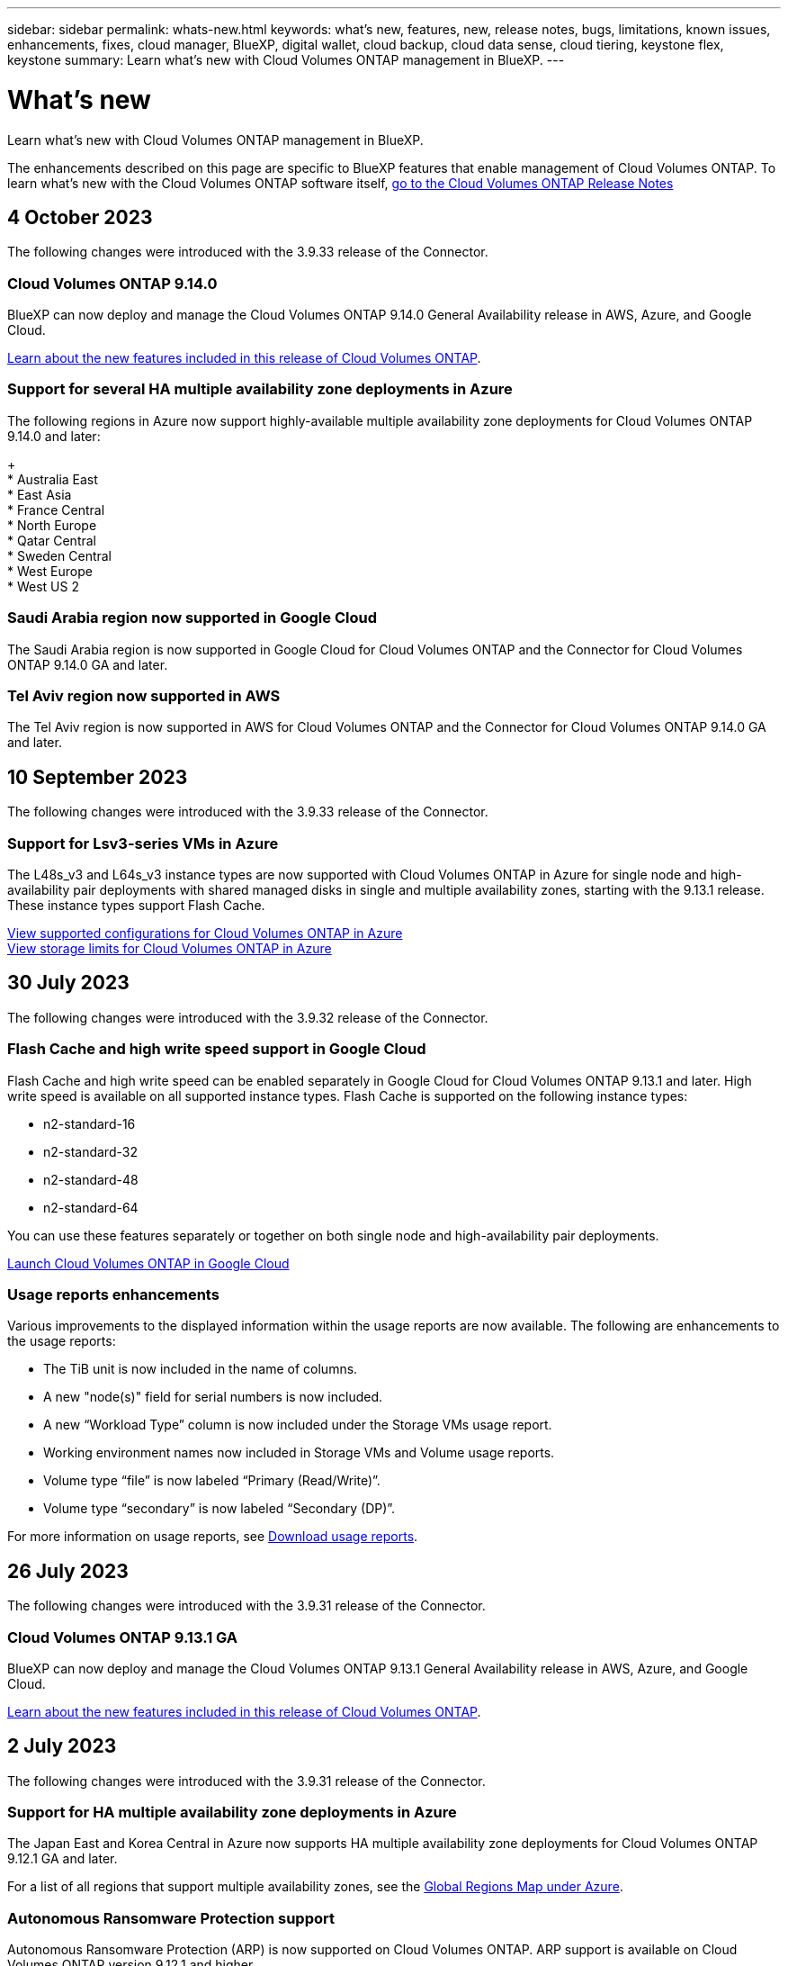 ---
sidebar: sidebar
permalink: whats-new.html
keywords: what's new, features, new, release notes, bugs, limitations, known issues, enhancements, fixes, cloud manager, BlueXP, digital wallet, cloud backup, cloud data sense, cloud tiering, keystone flex, keystone
summary: Learn what's new with Cloud Volumes ONTAP management in BlueXP.
---

= What's new
:hardbreaks:
:nofooter:
:icons: font
:linkattrs:
:imagesdir: ./media/

[.lead]
Learn what's new with Cloud Volumes ONTAP management in BlueXP.

The enhancements described on this page are specific to BlueXP features that enable management of Cloud Volumes ONTAP. To learn what's new with the Cloud Volumes ONTAP software itself, https://docs.netapp.com/us-en/cloud-volumes-ontap-relnotes/index.html[go to the Cloud Volumes ONTAP Release Notes^]

//The whats-new tag should be enclosed around the three most recent releases. Be sure to use absolute URLs for links and images. Begin images like this: image:https://raw.githubusercontent.com/NetAppDocs/bluexp-cloud-volumes-ontap/main/media/[file-name].png. This is required so that the what's new content can be reused in the bluexp-relnotes doc site. To begin the tag, use //tag::whats-new[]. To end the tag, use //end::whats-new[].

//tag::whats-new[]
== 4 October 2023
The following changes were introduced with the 3.9.33 release of the Connector.

=== Cloud Volumes ONTAP 9.14.0
BlueXP can now deploy and manage the Cloud Volumes ONTAP 9.14.0 General Availability release in AWS, Azure, and Google Cloud.

link:https://docs.netapp.com/us-en/cloud-volumes-ontap-relnotes/[Learn about the new features included in this release of Cloud Volumes ONTAP^].

=== Support for several HA multiple availability zone deployments in Azure
The following regions in Azure now support highly-available multiple availability zone deployments for Cloud Volumes ONTAP 9.14.0 and later: 
+
* Australia East
* East Asia
* France Central
* North Europe
* Qatar Central
* Sweden Central
* West Europe
* West US 2

=== Saudi Arabia region now supported in Google Cloud
The Saudi Arabia region is now supported in Google Cloud for Cloud Volumes ONTAP and the Connector for Cloud Volumes ONTAP 9.14.0 GA and later.

=== Tel Aviv region now supported in AWS
The Tel Aviv region is now supported in AWS for Cloud Volumes ONTAP and the Connector for Cloud Volumes ONTAP 9.14.0 GA and later.

== 10 September 2023
The following changes were introduced with the 3.9.33 release of the Connector.

=== Support for Lsv3-series VMs in Azure
The L48s_v3 and L64s_v3 instance types are now supported with Cloud Volumes ONTAP in Azure for single node and high-availability pair deployments with shared managed disks in single and multiple availability zones, starting with the 9.13.1 release. These instance types support Flash Cache.

link:https://docs.netapp.com/us-en/cloud-volumes-ontap-relnotes/reference-configs-azure.html[View supported configurations for Cloud Volumes ONTAP in Azure]
link:https://docs.netapp.com/us-en/cloud-volumes-ontap-relnotes/reference-limits-azure.html[View storage limits for Cloud Volumes ONTAP in Azure]

== 30 July 2023
The following changes were introduced with the 3.9.32 release of the Connector.

=== Flash Cache and high write speed support in Google Cloud
Flash Cache and high write speed can be enabled separately in Google Cloud for Cloud Volumes ONTAP 9.13.1 and later. High write speed is available on all supported instance types. Flash Cache is supported on the following instance types: 

* n2-standard-16
* n2-standard-32
* n2-standard-48
* n2-standard-64

You can use these features separately or together on both single node and high-availability pair deployments. 

link:https://docs.netapp.com/us-en/bluexp-cloud-volumes-ontap/task-deploying-gcp.html[Launch Cloud Volumes ONTAP in Google Cloud]

=== Usage reports enhancements 
Various improvements to the displayed information within the usage reports are now available. The following are enhancements to the usage reports:

* The TiB unit is now included in the name of columns.
* A new "node(s)" field for serial numbers is now included.
* A new “Workload Type” column is now included under the Storage VMs usage report.
* Working environment names now included in Storage VMs and Volume usage reports.
* Volume type “file” is now labeled “Primary (Read/Write)”.
* Volume type “secondary” is now labeled “Secondary (DP)”. 

For more information on usage reports, see link:https://docs.netapp.com/us-en/bluexp-cloud-volumes-ontap/task-manage-capacity-licenses.html#download-usage-reports[Download usage reports^].
//end::whats-new[]

== 26 July 2023
The following changes were introduced with the 3.9.31 release of the Connector.

=== Cloud Volumes ONTAP 9.13.1 GA
BlueXP can now deploy and manage the Cloud Volumes ONTAP 9.13.1 General Availability release in AWS, Azure, and Google Cloud.

link:https://docs.netapp.com/us-en/cloud-volumes-ontap-relnotes/[Learn about the new features included in this release of Cloud Volumes ONTAP^].

== 2 July 2023
The following changes were introduced with the 3.9.31 release of the Connector.

=== Support for HA multiple availability zone deployments in Azure
The Japan East and Korea Central in Azure now supports HA multiple availability zone deployments for Cloud Volumes ONTAP 9.12.1 GA and later.

For a list of all regions that support multiple availability zones, see the https://bluexp.netapp.com/cloud-volumes-global-regions[Global Regions Map under Azure^]. 

=== Autonomous Ransomware Protection support
Autonomous Ransomware Protection (ARP) is now supported on Cloud Volumes ONTAP. ARP support is available on Cloud Volumes ONTAP version 9.12.1 and higher.

To learn more about ARP with Cloud Volumes ONTAP, see https://docs.netapp.com/us-en/bluexp-cloud-volumes-ontap/task-protecting-ransomware.html#autonomous-ransomware-protection[Autonomous Ransomware Protection^].

== 26 June 2023
The following change was introduced with the 3.9.30 release of the Connector. 

=== Cloud Volumes ONTAP 9.13.1 RC1
BlueXP can now deploy and manage Cloud Volumes ONTAP 9.13.1 in AWS, Azure, and Google Cloud.

https://docs.netapp.com/us-en/cloud-volumes-ontap-relnotes[Learn about the new features included in this release of Cloud Volumes ONTAP^].

== 4 June 2023
The following change was introduced with the 3.9.30 release of the Connector. 

=== Cloud Volumes ONTAP upgrade version selector update
Through the Upgrade Cloud Volumes ONTAP page, you can now choose to upgrade to the latest available version of Cloud Volumes ONTAP or an older version.

To learn more about upgrading Cloud Volumes ONTAP through BlueXP, see https://docs.netapp.com/us-en/cloud-manager-cloud-volumes-ontap/task-updating-ontap-cloud.html#upgrade-cloud-volumes-ontap[Upgrade Cloud Volumes ONTAP^].

== 7 May 2023
The following changes were introduced with the 3.9.29 release of the Connector. 

=== Qatar region now supported in Google Cloud
The Qatar region is now supported in Google Cloud for Cloud Volumes ONTAP and the Connector for Cloud Volumes ONTAP 9.12.1 GA and later.

=== Sweden Central region now supported in Azure
The Sweden Central region is now supported in Azure for Cloud Volumes ONTAP and the Connector for Cloud Volumes ONTAP 9.12.1 GA and later.

=== Support for HA multiple availability zone deployments in Azure Australia East
The Australia East region in Azure now supports HA multiple availability zone deployments for Cloud Volumes ONTAP 9.12.1 GA and later.

=== Charging usage breakdown
Now you can find out what you're being charged for when you're subscribed to capacity-based licenses. The following types of usage reports are available for download from the digital wallet in BlueXP. The usage reports provide capacity details of your subscriptions and tell you how you're being charged for the resources in your Cloud Volumes ONTAP subscriptions. The downloadable reports can be easily shared with others.

* Cloud Volumes ONTAP package usage
* High-level usage 
* Storage VMs usage
* Volumes usage

For more information, see link:https://docs.netapp.com/us-en/bluexp-cloud-volumes-ontap/task-manage-capacity-licenses.html[Manage capacity-based licenses^].

=== Notification now displays when accessing BlueXP without a marketplace subscription
A notification now displays whenever you access Cloud Volumes ONTAP in BlueXP without a marketplace subscription. The notification states "a marketplace subscription for this working environment is required to be compliant with Cloud Volumes ONTAP terms and conditions."

== 4 April 2023
Starting with Cloud Volumes ONTAP 9.12.1 GA, China regions are now supported in AWS as follows.

* Single node systems are supported.
* Licenses purchased directly from NetApp are supported.

For regional availability, see link:https://bluexp.netapp.com/cloud-volumes-global-regions[Global Regions Maps for Cloud Volumes ONTAP^].

== 3 April 2023
The following changes were introduced with the 3.9.28 release of the Connector. 

=== Turin region now supported in Google Cloud
The Turin region is now supported in Google Cloud for Cloud Volumes ONTAP and the Connector for Cloud Volumes ONTAP 9.12.1 GA and later.

=== BlueXP digital wallet enhancement
The BlueXP digital wallet now shows the licensed capacity that you purchased with marketplace private offers. 

https://docs.netapp.com/us-en/bluexp-cloud-volumes-ontap/task-manage-capacity-licenses.html[Learn how to view the consumed capacity in your account^].

=== Support for comments during volume creation
This release enables you to make comments when creating an Cloud Volumes ONTAP FlexGroup volume or FlexVol volume when using the API.

=== BlueXP user interface redesign for Cloud Volumes ONTAP Overview, Volumes, and Aggregates pages
BlueXP now has a redesigned user interface for Cloud Volumes ONTAP Overview, Volumes, and Aggregates pages. The tile-based design presents more comprehensive information in each tile for a better user experience. 

image:https://raw.githubusercontent.com/NetAppDocs/bluexp-cloud-volumes-ontap/main/media/screenshot-resource-page-rn.png["This screenshot shows the redesigned BlueXP user interface on the Cloud Volumes ONTAP overview page. Various tiles show storage efficiency, version, capacity distribution, information about the Cloud Volumes ONTAP deployment, volumes, aggregates, replications, and backups."]

=== FlexGroup Volumes viewable through Cloud Volumes ONTAP
FlexGroup volumes created through CLI or System Manager directly are now viewable through the redesigned Volumes tile in BlueXP. Identical to the information provided for FlexVol volumes, BlueXP provides detailed information for created FlexGroup volumes through a dedicated Volumes tile.

NOTE: Currently, you can only view existing FlexGroup volumes under BlueXP. The ability to create FlexGroup volumes in BlueXP is not available but planned for a future release.

image:https://raw.githubusercontent.com/NetAppDocs/bluexp-cloud-volumes-ontap/main/media/screenshot-show-flexgroup-volume.png[A screenshot that shows the FlexGroup volume icon hover text under the Volumes tile.]

link:https://docs.netapp.com/us-en/bluexp-cloud-volumes-ontap/task-manage-volumes.html[Learn more about viewing created FlexGroup volumes.^] 

== 13 March 2023

=== China region support
Starting with Cloud Volumes ONTAP 9.12.1 GA, China region support is now supported in Azure as follows.

* Cloud Volumes ONTAP is supported in China North 3.
* Single node systems are supported.
* Licenses purchased directly from NetApp are supported.

For regional availability, see link:https://bluexp.netapp.com/cloud-volumes-global-regions[Global Regions Maps for Cloud Volumes ONTAP^].

== 5 March 2023
The following changes were introduced with the 3.9.27 release of the Connector.

=== Cloud Volumes ONTAP 9.13.0

BlueXP can now deploy and manage Cloud Volumes ONTAP 9.13.0 in AWS, Azure, and Google Cloud.

https://docs.netapp.com/us-en/cloud-volumes-ontap-relnotes[Learn about the new features included in this release of Cloud Volumes ONTAP^].

=== 16 TiB and 32 Tib support in Azure
Cloud Volumes ONTAP now supports 16 TiB and 32 TiB disk sizes for high availability deployments running on managed disks in Azure. 

Learn more about https://docs.netapp.com/us-en/cloud-volumes-ontap-relnotes/reference-configs-azure.html#supported-disk-sizes[supported disk sizes in Azure^].

=== MTEKM license

The Multi-tenant Encryption Key Management (MTEKM) license is now included with new and existing Cloud Volumes ONTAP systems running version 9.12.1 GA or later.

Multi-tenant external key management enables individual storage VMs (SVMs) to maintain their own keys through a KMIP server when using NetApp Volume Encryption.

https://docs.netapp.com/us-en/bluexp-cloud-volumes-ontap/task-encrypting-volumes.html[Learn how to encrypt volumes with NetApp encryption solutions^].

=== Support for environments without internet
Cloud Volumes ONTAP is now supported in any cloud environment that has complete isolation from the internet. Only node-based licensing (BYOL) is supported in these environments. Capacity-based licensing is not supported. To get started, manually install the Connector software, log in to the BlueXP console that's running on the Connector, add your BYOL license to the BlueXP digital wallet, and then deploy Cloud Volumes ONTAP.

* https://docs.netapp.com/us-en/bluexp-setup-admin/task-quick-start-private-mode.html[Install the Connector in a location without internet access^]
+
* https://docs.netapp.com/us-en/bluexp-setup-admin/task-managing-connectors.html#access-the-local-ui[Access the BlueXP console on the Connector^]
+
* https://docs.netapp.com/us-en/bluexp-cloud-volumes-ontap/task-manage-node-licenses.html#manage-byol-licenses[Add an unassigned license^]

=== Flash Cache and high write speed in Google Cloud
Support for Flash Cache, high write speed, and a high maximum transmission unit (MTU) of 8,896 bytes is now available for select instances with the Cloud Volumes ONTAP 9.13.0 release. 

Learn more about link:https://docs.netapp.com/us-en/cloud-volumes-ontap-relnotes/reference-configs-gcp.html[supported configurations by license for Google Cloud^].

== 5 February 2023
The following changes were introduced with the 3.9.26 release of the Connector.

=== Placement group creation in AWS
A new configuration setting is now available for placement group creation with AWS HA single availability zone (AZ) deployments. Now you can choose to bypass failed placement group creations and allow AWS HA single AZ deployments to complete successfully. 

For detailed information on how to configure the placement group creation setting, see link:https://docs.netapp.com/us-en/bluexp-cloud-volumes-ontap/task-configure-placement-group-failure-aws.html#overview[Configure placement group creation for AWS HA Single AZ^].

=== Private DNS zone configuration update
A new configuration setting is now available so that you can avoid creating a link between a private DNS zone and a virtual network when using Azure Private Links. Creation is enabled by default.  

link:https://docs.netapp.com/us-en/bluexp-cloud-volumes-ontap/task-enabling-private-link.html#provide-bluexp-with-details-about-your-azure-private-dns[Provide BlueXP with details about your Azure Private DNS^]

=== WORM storage and data tiering
You can now enable both data tiering and WORM storage together when you create a Cloud Volumes ONTAP 9.8 system or later. Enabling data tiering with WORM storage allows you to tier the data to an object store in the cloud.

link:https://docs.netapp.com/us-en/bluexp-cloud-volumes-ontap/concept-worm.html[Learn about WORM storage.^]

== 1 January 2023
The following changes were introduced with the 3.9.25 release of the Connector.

=== Licensing packages available in Google Cloud
Optimized and Edge Cache capacity-based licensing packages are available for Cloud Volumes ONTAP in the Google Cloud Marketplace as a pay-as-you-go offering or as an annual contract.

See link:https://docs.netapp.com/us-en/bluexp-cloud-volumes-ontap/concept-licensing.html#packages[Cloud Volumes ONTAP licensing^].

=== Default configuration for Cloud Volumes ONTAP 
The Multi-tenant Encryption Key Management (MTEKM) license is no longer included in new Cloud Volumes ONTAP deployments. 

For more information on the ONTAP feature licenses automatically installed with Cloud Volumes ONTAP, see link:https://docs.netapp.com/us-en/bluexp-cloud-volumes-ontap/reference-default-configs.html[Default Configuration for Cloud Volumes ONTAP^].

== 15 December 2022

=== Cloud Volumes ONTAP 9.12.0

BlueXP can now deploy and manage Cloud Volumes ONTAP 9.12.0 in AWS and Google Cloud.

https://docs.netapp.com/us-en/cloud-volumes-ontap-9120-relnotes[Learn about the new features included in this release of Cloud Volumes ONTAP^].

== 8 December 2022

=== Cloud Volumes ONTAP 9.12.1

BlueXP can now deploy and manage Cloud Volumes ONTAP 9.12.1, which includes support for new features and additional cloud provider regions.

https://docs.netapp.com/us-en/cloud-volumes-ontap-relnotes[Learn about the new features included in this release of Cloud Volumes ONTAP^]

== 4 December 2022
The following changes were introduced with the 3.9.24 release of the Connector.

=== WORM + Cloud Backup now available during Cloud Volumes ONTAP creation 

The ability to activate both write once, read many (WORM) and Cloud Backup features is now available during the Cloud Volumes ONTAP creation process. 

=== Israel region now supported in Google Cloud 

The Israel region is now supported in Google Cloud for Cloud Volumes ONTAP and the Connector for Cloud Volumes ONTAP 9.11.1 P3 and later.

== 15 November 2022

The following changes were introduced with the 3.9.23 release of the Connector.

=== ONTAP S3 license in Google Cloud

An ONTAP S3 license is now included on new and existing Cloud Volumes ONTAP systems running version 9.12.1 or later in Google Cloud Platform.

https://docs.netapp.com/us-en/ontap/object-storage-management/index.html[Learn how to configure and manage S3 object storage services in ONTAP^]

== 6 November 2022
The following changes were introduced with the 3.9.23 release of the Connector.

=== Moving resource groups in Azure

You can now move a working environment from one resource group to a different resource group in Azure within the same Azure subscription. 

For more information, see link:https://docs.netapp.com/us-en/bluexp-cloud-volumes-ontap/task-moving-resource-groups-azure.html[Moving resource groups]. 

=== NDMP-copy certification  

NDMP-copy is now certified for use with Cloud Volume ONTAP.

For information on how to configure and use NDMP, see https://docs.netapp.com/us-en/ontap/ndmp/index.html[NDMP configuration overview].

=== Managed disk encryption support for Azure 

A new Azure permission has been added that now allows you to encrypt all managed disks upon creation. 

For more information on this new functionality, see https://docs.netapp.com/us-en/bluexp-cloud-volumes-ontap/task-set-up-azure-encryption.html[Set up Cloud Volumes ONTAP to use a customer-managed key in Azure]. 

== 18 September 2022

The following changes were introduced with the 3.9.22 release of the Connector.

=== Digital Wallet enhancements

* The Digital Wallet now shows a summary of the Optimized I/O licensing package and the provisioned WORM capacity for Cloud Volumes ONTAP systems across your account.
+
These details can help you better understand how you're being charged and whether you need to purchase additional capacity.
+
https://docs.netapp.com/us-en/bluexp-cloud-volumes-ontap/task-manage-capacity-licenses.html[Learn how to view the consumed capacity in your account].

* You can now change from one charging method to the Optimized charging method.
+
https://docs.netapp.com/us-en/bluexp-cloud-volumes-ontap/task-manage-capacity-licenses.html[Learn how to change charging methods].

=== Optimize cost and performance

You can now optimize the cost and performance of a Cloud Volumes ONTAP system directly from the Canvas.

After you select a working environment, you can choose the *Optimize Cost & Performance* option to change the instance type for Cloud Volumes ONTAP. Choosing a smaller-sized instance can help you reduce costs, while changing to a larger-sized instance can help you optimize performance.

image:https://raw.githubusercontent.com/NetAppDocs/bluexp-cloud-volumes-ontap/main/media/screenshot-optimize-cost-performance.png["A screenshot of the Optimize Cost & Performance option that's available from the Canvas after you select a working environment."]

=== AutoSupport notifications

BlueXP will now generate a notification if a Cloud Volumes ONTAP system is unable to send AutoSupport messages. The notification includes a link to instructions that you can use to troubleshoot networking issues.

== 31 July 2022

The following changes were introduced with the 3.9.21 release of the Connector.

=== MTEKM license

The Multi-tenant Encryption Key Management (MTEKM) license is now included with new and existing Cloud Volumes ONTAP systems running version 9.11.1 or later.

Multi-tenant external key management enables individual storage VMs (SVMs) to maintain their own keys through a KMIP server when using NetApp Volume Encryption.

https://docs.netapp.com/us-en/bluexp-cloud-volumes-ontap/task-encrypting-volumes.html[Learn how to encrypt volumes with NetApp encryption solutions].

=== Proxy server

BlueXP now automatically configures your Cloud Volumes ONTAP systems to use the Connector as a proxy server, if an outbound internet connection isn't available to send AutoSupport messages.

AutoSupport proactively monitors the health of your system and sends messages to NetApp technical support.

The only requirement is to ensure that the Connector's security group allows _inbound_ connections over port 3128. You'll need to open this port after you deploy the Connector.

=== Change charging method

You can now change the charging method for a Cloud Volumes ONTAP system that uses capacity-based licensing. For example, if you deployed a Cloud Volumes ONTAP system with the Essentials package, you can change it to the Professional package if your business needs changed. This feature is available from the Digital Wallet.

https://docs.netapp.com/us-en/bluexp-cloud-volumes-ontap/task-manage-capacity-licenses.html[Learn how to change charging methods].

=== Security group enhancement

When you create a Cloud Volumes ONTAP working environment, the user interface now enables you to choose whether you want the predefined security group to allow traffic within the selected network only (recommended) or all networks.

image:https://raw.githubusercontent.com/NetAppDocs/bluexp-cloud-volumes-ontap/main/media/screenshot-allow-traffic.png["A screenshot that shows the Allow Traffic Within option that's available in the working environment wizard when selecting a security group."]

== 18 July 2022

=== New licensing packages in Azure

Two new capacity-based licensing packages are available for Cloud Volumes ONTAP in Azure when you pay through an Azure Marketplace subscription:

* *Optimized*: Pay for provisioned capacity and I/O operations separately

* *Edge Cache*: Licensing for https://cloud.netapp.com/cloud-volumes-edge-cache[Cloud Volumes Edge Cache^]

https://docs.netapp.com/us-en/bluexp-cloud-volumes-ontap/concept-licensing.html#packages[Learn more about these licensing packages].

== 3 July 2022

The following changes were introduced with the 3.9.20 release of the Connector.

=== Digital Wallet

The Digital Wallet now shows you the total consumed capacity in your account and the consumed capacity by licensing package. This can help you understand how you're being charged and whether you need to purchase additional capacity.

image:https://raw.githubusercontent.com/NetAppDocs/bluexp-cloud-volumes-ontap/main/media/screenshot-digital-wallet-summary.png["A screenshot that shows the Digital Wallet page for capacity-based licenses. The page provides an overview of the consumed capacity in your account and then breaks down the consumed capacity by licensing package."]

=== Elastic Volumes enhancement

BlueXP now supports the Amazon EBS Elastic Volumes feature when creating a Cloud Volumes ONTAP working environment from the user interface. The Elastic Volumes feature is enabled by default when using gp3 or io1 disks. You can choose the initial capacity based on your storage needs and revise it after Cloud Volumes ONTAP is deployed.

https://docs.netapp.com/us-en/bluexp-cloud-volumes-ontap/concept-aws-elastic-volumes.html[Learn more about support for Elastic Volumes in AWS].

=== ONTAP S3 license in AWS

An ONTAP S3 license is now included on new and existing Cloud Volumes ONTAP systems running version 9.11.0 or later in AWS.

https://docs.netapp.com/us-en/ontap/object-storage-management/index.html[Learn how to configure and manage S3 object storage services in ONTAP^]

=== New Azure Cloud region support

Starting with the 9.10.1 release, Cloud Volumes ONTAP is now supported in the Azure West US 3 region.

https://cloud.netapp.com/cloud-volumes-global-regions[View the full list of supported regions for Cloud Volumes ONTAP^]

=== ONTAP S3 license in Azure

An ONTAP S3 license is now included on new and existing Cloud Volumes ONTAP systems running version 9.9.1 or later in Azure.

https://docs.netapp.com/us-en/ontap/object-storage-management/index.html[Learn how to configure and manage S3 object storage services in ONTAP^]

== 7 June 2022

The following changes were introduced with the 3.9.19 release of the Connector.

=== Cloud Volumes ONTAP 9.11.1

BlueXP can now deploy and manage Cloud Volumes ONTAP 9.11.1, which includes support for new features and additional cloud provider regions.

https://docs.netapp.com/us-en/cloud-volumes-ontap-9111-relnotes[Learn about the new features included in this release of Cloud Volumes ONTAP^]

=== New Advanced View

If you need to perform advanced management of Cloud Volumes ONTAP, you can do so using ONTAP System Manager, which is a management interface that’s provided with an ONTAP system. We have included the System Manager interface directly inside BlueXP so that you don’t need to leave BlueXP for advanced management.

This Advanced View is available as a Preview with Cloud Volumes ONTAP 9.10.0 and later. We plan to refine this experience and add enhancements in upcoming releases. Please send us feedback by using the in-product chat.

https://docs.netapp.com/us-en/bluexp-cloud-volumes-ontap/task-administer-advanced-view.html[Learn more about the Advanced View].

=== Support for Amazon EBS Elastic Volumes

Support for the Amazon EBS Elastic Volumes feature with a Cloud Volumes ONTAP aggregate provides better performance and additional capacity, while enabling BlueXP to automatically increase the underlying disk capacity as needed.

Support for Elastic Volumes is available starting with _new_ Cloud Volumes ONTAP 9.11.0 systems and with gp3 and io1 EBS disk types.

https://docs.netapp.com/us-en/bluexp-cloud-volumes-ontap/concept-aws-elastic-volumes.html[Learn more about support for Elastic Volumes].

Note that support for Elastic Volumes requires new AWS permissions for the Connector:

[source,json]
"ec2:DescribeVolumesModifications",
"ec2:ModifyVolume",

Be sure to provide these permissions to each set of AWS credentials that you've added to BlueXP. https://docs.netapp.com/us-en/bluexp-setup-admin/reference-permissions-aws.html[View the latest Connector policy for AWS^].

=== Support for deploying HA pairs in shared AWS subnets

Cloud Volumes ONTAP 9.11.1 includes support for AWS VPC sharing. This release of the Connector enables you to deploy an HA pair in an AWS shared subnet when using the API.

link:task-deploy-aws-shared-vpc.html[Learn how to deploy an HA pair in a shared subnet].

=== Limited network access when using service endpoints

BlueXP now limits network access when using a VNet service endpoint for connections between Cloud Volumes ONTAP and storage accounts. BlueXP uses a service endpoint if you disable Azure Private Link connections.

https://docs.netapp.com/us-en/bluexp-cloud-volumes-ontap/task-enabling-private-link.html[Learn more about Azure Private Link connections with Cloud Volumes ONTAP].

=== Support for creating storage VMs in Google Cloud

Multiple storage VMs are now supported with Cloud Volumes ONTAP in Google Cloud, starting with the 9.11.1 release. Starting with this release of the Connector, BlueXP enables you to create storage VMs on Cloud Volumes ONTAP HA pairs in Google Cloud by using the API.

Support for creating storage VMs requires new Google Cloud permissions for the Connector:

[source,yaml]
- compute.instanceGroups.get
- compute.addresses.get

Note that you must use the ONTAP CLI or System Manager to create a storage VM on a single node system.

* https://docs.netapp.com/us-en/cloud-volumes-ontap-relnotes/reference-limits-gcp.html#storage-vm-limits[Learn more about storage VM limits in Google Cloud^]

* https://docs.netapp.com/us-en/bluexp-cloud-volumes-ontap/task-managing-svms-gcp.html[Learn how to create data-serving storage VMs for Cloud Volumes ONTAP in Google Cloud]

== 2 May 2022

The following changes were introduced with the 3.9.18 release of the Connector.

=== Cloud Volumes ONTAP 9.11.0

BlueXP can now deploy and manage Cloud Volumes ONTAP 9.11.0.

https://docs.netapp.com/us-en/cloud-volumes-ontap-9110-relnotes[Learn about the new features included in this release of Cloud Volumes ONTAP^].

=== Enhancement to mediator upgrades

When BlueXP upgrades the mediator for an HA pair, it now validates that a new mediator image is available before it deletes the boot disk. This change ensures that the mediator can continue to operate successfully if the upgrade process is unsuccessful.

=== K8s tab has been removed

The K8s tab was deprecated in a previous and has now been removed. If you want to use Kubernetes with Cloud Volumes ONTAP, you can add managed-Kubernetes clusters to the Canvas as a working environment for advanced data management.

https://docs.netapp.com/us-en/bluexp-kubernetes/concept-kubernetes.html[Learn about Kubernetes data management in BlueXP^]

=== Annual contract in Azure

The Essentials and Professional packages are now available in Azure through an annual contract. You can contact your NetApp sales representative to purchase an annual contract. The contract is available as a private offer in the Azure Marketplace.

After NetApp shares the private offer with you, you can select the annual plan when you subscribe from the Azure Marketplace during working environment creation.

https://docs.netapp.com/us-en/bluexp-cloud-volumes-ontap/concept-licensing.html[Learn more about licensing].

=== S3 Glacier Instant Retrieval

You can now store tiered data in the Amazon S3 Glacier Instant Retrieval storage class.

https://docs.netapp.com/us-en/bluexp-cloud-volumes-ontap/task-tiering.html#changing-the-storage-class-for-tiered-data[Learn how to change the storage class for tiered data].

=== New AWS permissions required for the Connector

The following permissions are now required to create an AWS spread placement group when deploying an HA pair in a single Availability Zone (AZ):

[source,json]
"ec2:DescribePlacementGroups",
"iam:GetRolePolicy",

These permissions are now required to optimize how BlueXP creates the placement group.

Be sure to provide these permissions to each set of AWS credentials that you've added to BlueXP. https://docs.netapp.com/us-en/bluexp-setup-admin/reference-permissions-aws.html[View the latest Connector policy for AWS^].

=== New Google Cloud region support

Cloud Volumes ONTAP is now supported in the following Google Cloud regions starting with the 9.10.1 release:

* Delhi (asia-south2)
* Melbourne (australia-southeast2)
* Milan (europe-west8) - single node only
* Santiago (southamerica-west1) - single node only

https://cloud.netapp.com/cloud-volumes-global-regions[View the full list of supported regions for Cloud Volumes ONTAP^]

=== Support for n2-standard-16 in Google Cloud

The n2-standard-16 machine type is now supported with Cloud Volumes ONTAP in Google Cloud, starting with the 9.10.1 release.

https://docs.netapp.com/us-en/cloud-volumes-ontap-relnotes/reference-configs-gcp.html[View supported configurations for Cloud Volumes ONTAP in Google Cloud^]

=== Enhancements to Google Cloud firewall policies

* When you create a Cloud Volumes ONTAP HA pair in Google Cloud, BlueXP will now display all existing firewall policies in a VPC.
+
Previously, BlueXP wouldn't display any policies in VPC-1, VPC-2, or VPC-3 that didn't have a target tag.

* When you create a Cloud Volumes ONTAP single node system in Google Cloud, you can now choose whether you want the predefined firewall policy to allow traffic within the selected VPC only (recommended) or all VPCs.

=== Enhancement to Google Cloud service accounts

When you select the Google Cloud service account to use with Cloud Volumes ONTAP, BlueXP now displays the email address that's associated with each service account. Viewing the email address can make it easier to distinguish between service accounts that share the same name.

image:https://raw.githubusercontent.com/NetAppDocs/bluexp-cloud-volumes-ontap/main/media/screenshot-google-cloud-service-account.png[A screenshot of the service account field]

== 3 April 2022

=== System Manager link has been removed

We have removed the System Manager link that was previously available from within a Cloud Volumes ONTAP working environment.

You can still connect to System Manager by entering the cluster management IP address in a web browser that has a connection to the Cloud Volumes ONTAP system. https://docs.netapp.com/us-en/bluexp-cloud-volumes-ontap/task-connecting-to-otc.html[Learn more about connecting to System Manager].

=== Charging for WORM storage

Now that the introductory special rate has expired, you will now be charged for using WORM storage. Charging is hourly, according to the total provisioned capacity of WORM volumes. This applies to new and existing Cloud Volumes ONTAP systems.

https://cloud.netapp.com/pricing[Learn about pricing for WORM storage^].

== 27 February 2022

The following changes were introduced with the 3.9.16 release of the Connector.

=== Redesigned volume wizard

The create new volume wizard that we recently introduced is now available when creating a volume on a specific aggregate from the *Advanced allocation* option.

https://docs.netapp.com/us-en/bluexp-cloud-volumes-ontap/task-create-volumes.html[Learn how to create volumes on a specific aggregate].

== 9 February 2022

=== Marketplace updates

* The Essentials package and Professional package are now available in all cloud provider marketplaces.
+
These by-capacity charging methods enable you to pay by the hour or to purchase an annual contract directly from your cloud provider. You still have the option to purchase a by-capacity license directly from NetApp.
+
If you have an existing subscription in a cloud marketplace, you're automatically subscribed to these new offerings as well. You can choose by-capacity charging when you deploy a new Cloud Volumes ONTAP working environment.
+
If you're a new customer, BlueXP will prompt you to subscribe when you create a new working environment.

* By-node licensing from all cloud provider marketplaces is deprecated and no longer available for new subscribers. This includes annual contracts and hourly subscriptions (Explore, Standard, and Premium).
+
This charging method is still available for existing customers who have an active subscription.

https://docs.netapp.com/us-en/bluexp-cloud-volumes-ontap/concept-licensing.html[Learn more about the licensing options for Cloud Volumes ONTAP].

== 6 February 2022

=== Exchange unassigned licenses

If you have an unassigned node-based license for Cloud Volumes ONTAP that you haven't used, you can now exchange the license by converting it to a Cloud Backup license, Cloud Data Sense license, or Cloud Tiering license.

This action revokes the Cloud Volumes ONTAP license and creates a dollar-equivalent license for the service with the same expiry date.

https://docs.netapp.com/us-en/bluexp-cloud-volumes-ontap/task-manage-node-licenses.html#exchange-unassigned-node-based-licenses[Learn how to exchange unassigned node-based licenses].

== 30 January 2022

The following changes were introduced with the 3.9.15 release of the Connector.

=== Redesigned licensing selection

We redesigned the licensing selection screen when creating a new Cloud Volumes ONTAP working environment. The changes highlight the by-capacity charging methods that were introduced in July 2021 and support upcoming offerings through the cloud provider marketplaces.

=== Digital Wallet update

We updated the *Digital Wallet* by consolidating Cloud Volumes ONTAP licenses in a single tab.

== 2 January 2022

The following changes were introduced with the 3.9.14 release of the Connector.

=== Support for additional Azure VM types

Cloud Volumes ONTAP is now supported with the following VM types in Microsoft Azure, starting with the 9.10.1 release:

* E4ds_v4
* E8ds_v4
* E32ds_v4
* E48ds_v4

Go to the https://docs.netapp.com/us-en/cloud-volumes-ontap-relnotes[Cloud Volumes ONTAP Release Notes^] for more details about supported configurations.

=== FlexClone charging update

If you use a link:concept-licensing.html[capacity-based license^] for Cloud Volumes ONTAP, you are no longer charged for the capacity used by FlexClone volumes.

=== Charging method now displayed

BlueXP now shows the charging method for each Cloud Volumes ONTAP working environment in the right panel of the Canvas.

image:screenshot-cvo-charging-method.png[A screenshot that shows the charging method for a Cloud Volumes ONTAP working environment which appears in the right panel after selecting a working environment from the Canvas.]

=== Choose your user name

When you create a Cloud Volumes ONTAP working environment, you now have the option to enter your preferred user name, instead of the default admin user name.

image:screenshot-cvo-user-name.png[A screenshot of the Details and Credentials page in the working environment wizard where you can specify a user name.]

=== Volume creation enhancements

We made a few enhancements to volume creation:

* We redesigned the create volume wizard for ease of use.
* Tags that you add to a volume are now associated with the Application Templates service, which can help you organize and simplify the management of your resources.
* You can now choose a custom export policy for NFS.

image:screenshot-cvo-create-volume.png[A screenshot that shows the Protocol page when creating a new volume.]

== 28 November 2021

The following changes were introduced with the 3.9.13 release of the Connector.

=== Cloud Volumes ONTAP 9.10.1

BlueXP can now deploy and manage Cloud Volumes ONTAP 9.10.1.

https://docs.netapp.com/us-en/cloud-volumes-ontap-9101-relnotes[Learn about the new features included in this release of Cloud Volumes ONTAP^].

=== NetApp Keystone Subscriptions

You can now use Keystone Subscriptions to pay for Cloud Volumes ONTAP HA pairs.

A Keystone Subscription is a pay-as-you-grow subscription-based service that delivers a seamless hybrid cloud experience for those preferring OpEx consumption models to upfront CapEx or leasing.

A Keystone Subscription is supported with all new versions of Cloud Volumes ONTAP that you can deploy from BlueXP.

* https://www.netapp.com/services/keystone/[Learn more about NetApp Keystone Subscriptions^].

* link:task-manage-keystone.html[Learn how to get started with Keystone Subscriptions in BlueXP^].

=== New AWS region support

Cloud Volumes ONTAP is now supported in the AWS Asia Pacific (Osaka) region (ap-northeast-3).

=== Port reduction

Ports 8023 and 49000 are no longer open on Cloud Volumes ONTAP systems in Azure for both single node systems and HA pairs.

This change applies to _new_ Cloud Volumes ONTAP systems starting with the 3.9.13 release of the Connector.

== 4 October 2021

The following changes were introduced with the 3.9.11 release of the Connector.

=== Cloud Volumes ONTAP 9.10.0

BlueXP can now deploy and manage Cloud Volumes ONTAP 9.10.0.

https://docs.netapp.com/us-en/cloud-volumes-ontap-9100-relnotes[Learn about the new features included in this release of Cloud Volumes ONTAP^].

=== Reduced deployment time

We reduced the amount of time that it takes to deploy a Cloud Volumes ONTAP working environment in Microsoft Azure or in Google Cloud when normal write speed is enabled. The deployment time is now 3-4 minutes shorter on average.

== 2 September 2021

The following changes were introduced with the 3.9.10 release of the Connector.

=== Customer-managed encryption key in Azure

Data is automatically encrypted on Cloud Volumes ONTAP in Azure using https://azure.microsoft.com/en-us/documentation/articles/storage-service-encryption/[Azure Storage Service Encryption^] with a Microsoft-managed key. But you can now use your own customer-managed encryption key instead by completing the following steps:

. From Azure, create a key vault and then generate a key in that vault.

. From BlueXP, use the API to create a Cloud Volumes ONTAP working environment that uses the key.

link:task-set-up-azure-encryption.html[Learn more about these steps].

== 7 July 2021

The following changes were introduced with the 3.9.8 release of the Connector.

=== New charging methods

New charging methods are available for Cloud Volumes ONTAP.

* *Capacity-based BYOL*: A capacity-based license enables you to pay for Cloud Volumes ONTAP per TiB of capacity. The license is associated with your NetApp account and enables you to create as multiple Cloud Volumes ONTAP systems, as long as enough capacity is available through your license. Capacity-based licensing is available in the form of a package, either _Essentials_ or _Professional_.

* *Freemium offering*: Freemium enables you to use all Cloud Volumes ONTAP features free of charge from NetApp (cloud provider charges still apply). You're limited to 500 GiB of provisioned capacity per system and there’s no support contract. You can have up to 10 Freemium systems.
+
link:concept-licensing.html[Learn more about these licensing options].
+
Here's an example of the charging methods that you can choose from:
+
image:screenshot_cvo_charging_methods.png[A screenshot of the Cloud Volumes ONTAP working environment wizard where you can choose a charging method.]

=== WORM storage available for general use

Write once, read many (WORM) storage is no longer in Preview and is now available for general use with Cloud Volumes ONTAP. link:concept-worm.html[Learn more about WORM storage].

=== Support for m5dn.24xlarge in AWS

Starting with the 9.9.1 release, Cloud Volumes ONTAP now supports the m5dn.24xlarge instance type with the following charging methods: PAYGO Premium, bring your own license (BYOL), and Freemium.

https://docs.netapp.com/us-en/cloud-volumes-ontap-relnotes/reference-configs-aws.html[View supported configurations for Cloud Volumes ONTAP in AWS^].

=== Select existing Azure resource groups

When creating a Cloud Volumes ONTAP system in Azure, you now have the option to select an existing resource group for the VM and its associated resources.

image:screenshot_azure_resource_group.png[A screenshot of the Create Working Environment wizard where you can select an existing resource group.]

The following permissions enable BlueXP to remove Cloud Volumes ONTAP resources from a resource group, in case of deployment failure or deletion:

[source,json]
"Microsoft.Network/privateEndpoints/delete",
"Microsoft.Compute/availabilitySets/delete",

Be sure to provide these permissions to each set of Azure credentials that you've added to BlueXP. https://docs.netapp.com/us-en/bluexp-setup-admin/reference-permissions-azure.html[View the latest Connector policy for Azure^].

=== Blob public access now disabled in Azure

As a security enhancement, BlueXP now disables *Blob public access* when creating a storage account for Cloud Volumes ONTAP.

=== Azure Private Link enhancement

By default, BlueXP now enables an Azure Private Link connection on the boot diagnostics storage account for new Cloud Volumes ONTAP systems.

This means _all_ storage accounts for Cloud Volumes ONTAP will now use a private link.

link:task-enabling-private-link.html[Learn more about using an Azure Private Link with Cloud Volumes ONTAP].

=== Balanced persistent disks in Google Cloud

Starting with the 9.9.1 release, Cloud Volumes ONTAP now supports Balanced persistent disks (pd-balanced).

These SSDs balance performance and cost by providing lower IOPS per GiB.

=== custom-4-16384 no longer supported in Google Cloud

The custom-4-16384 machine type is no longer supported with new Cloud Volumes ONTAP systems.

If you have an existing system running on this machine type, you can keep using it, but we recommend switching to the n2-standard-4 machine type.

https://docs.netapp.com/us-en/cloud-volumes-ontap-relnotes/reference-configs-gcp.html[View supported configurations for Cloud Volumes ONTAP in GCP^].

== 30 May 2021

The following changes were introduced with the 3.9.7 release of the Connector.

=== New Professional Package in AWS

A new Professional Package enables you to bundle Cloud Volumes ONTAP and Cloud Backup Service by using an annual contract from the AWS Marketplace. Payment is per TiB. This subscription doesn't enable you to back up on-prem data.

If you choose this payment option, you can provision up to 2 PiB per Cloud Volumes ONTAP system through EBS disks and tiering to S3 object storage (single node or HA).

Go to the https://aws.amazon.com/marketplace/pp/prodview-q7dg6zwszplri[AWS Marketplace page^] to view pricing details and go to the https://docs.netapp.com/us-en/cloud-volumes-ontap-relnotes[Cloud Volumes ONTAP Release Notes^] to learn more about this licensing option.

=== Tags on EBS volumes in AWS

BlueXP now adds tags to EBS volumes when it creates a new Cloud Volumes ONTAP working environment. The tags were previously created after Cloud Volumes ONTAP was deployed.

This change can help if your organization uses service control policies (SCPs) to manage permissions.

=== Minimum cooling period for auto tiering policy

If you enabled data tiering on a volume using the _auto_ tiering policy, you can now adjust the minimum cooling period using the API.

link:task-tiering.html#changing-the-cooling-period-for-the-auto-tiering-policy[Learn how to adjust the minimum cooling period.]

=== Enhancement to custom export policies

When you create a new NFS volume, BlueXP now displays custom export policies in ascending order, making it easier for you to find the export policy that you need.

=== Deletion of old cloud snapshots

BlueXP now deletes older cloud snapshots of root and boot disks that are created when a Cloud Volumes ONTAP system is deployed and every time its powered down. Only the two most recent snapshots are retained for both the root and boot volumes.

This enhancement helps reduce cloud provider costs by removing snapshots that are no longer needed.

Note that a Connector requires a new permission to delete Azure snapshots. https://docs.netapp.com/us-en/bluexp-setup-admin/reference-permissions-azure.html[View the latest Connector policy for Azure^].

[source,json]
"Microsoft.Compute/snapshots/delete"

== 24 May 2021

=== Cloud Volumes ONTAP 9.9.1

BlueXP can now deploy and manage Cloud Volumes ONTAP 9.9.1.

https://docs.netapp.com/us-en/cloud-volumes-ontap-991-relnotes[Learn about the new features included in this release of Cloud Volumes ONTAP^].

== 11 Apr 2021

The following changes were introduced with the 3.9.5 release of the Connector.

=== Logical space reporting

BlueXP now enables logical space reporting on the initial storage VM that it creates for Cloud Volumes ONTAP.

When space is reported logically, ONTAP reports the volume space such that all the physical space saved by the storage efficiency features are also reported as used.

=== Support for gp3 disks in AWS

Cloud Volumes ONTAP now supports _General Purpose SSD (gp3)_ disks, starting with the 9.7 release. gp3 disks are the lowest-cost SSDs that balance cost and performance for a broad range of workloads.

link:task-planning-your-config.html#sizing-your-system-in-aws[Learn more about using gp3 disks with Cloud Volumes ONTAP].

=== Cold HDD disks no longer supported in AWS

Cloud Volumes ONTAP no longer supports Cold HDD (sc1) disks.

=== TLS 1.2 for Azure storage accounts

When BlueXP creates storage accounts in Azure for Cloud Volumes ONTAP, the TLS version for the storage account is now version 1.2.

== 8 Mar 2021

The following changes were introduced with the 3.9.4 release of the Connector.

=== Cloud Volumes ONTAP 9.9.0

BlueXP can now deploy and manage Cloud Volumes ONTAP 9.9.0.

https://docs.netapp.com/us-en/cloud-volumes-ontap-990-relnotes[Learn about the new features included in this release of Cloud Volumes ONTAP^].

=== Support for the AWS C2S environment

You can now deploy Cloud Volumes ONTAP 9.8 in the AWS Commercial Cloud Services (C2S) environment.

link:task-getting-started-aws-c2s.html[Learn how to get started in C2S].

=== AWS encryption with customer-managed CMKs

BlueXP has always enabled you to encrypt Cloud Volumes ONTAP data using the AWS Key Management Service (KMS). Starting with Cloud Volumes ONTAP 9.9.0, data on EBS disks and data tiered to S3 are encrypted if you select a customer-managed CMK. Previously, only EBS data would be encrypted.

Note that you'll need to provide the Cloud Volumes ONTAP IAM role with access to use the CMK.

link:task-setting-up-kms.html[Learn more about setting up the AWS KMS with Cloud Volumes ONTAP].

=== Support for Azure DoD

You can now deploy Cloud Volumes ONTAP 9.8 in the Azure Department of Defense (DoD) Impact Level 6 (IL6).

=== IP address reduction in Google Cloud

We've reduced the number of IP addresses that are required for Cloud Volumes ONTAP 9.8 and later in Google Cloud. By default, one less IP address is required (we unified the intercluster LIF with the node management LIF). You also have the option to skip the creation of the SVM management LIF when using the API, which would reduce the need for an additional IP address.

link:reference-networking-gcp.html#requirements-for-cloud-volumes-ontap[Learn more about IP address requirements in Google Cloud].

=== Shared VPC support in Google Cloud

When you deploy a Cloud Volumes ONTAP HA pair in Google Cloud, you can now choose shared VPCs for VPC-1, VPC-2, and VPC-3. Previously, only VPC-0 could be a shared VPC. This change is supported with Cloud Volumes ONTAP 9.8 and later.

link:reference-networking-gcp.html[Learn more about Google Cloud networking requirements].

== 4 Jan 2021

The following changes were introduced with the 3.9.2 release of the Connector.

=== AWS Outposts

A few months ago, we announced that Cloud Volumes ONTAP had achieved the Amazon Web Services (AWS) Outposts Ready designation. Today, we're pleased to announce that we've validated BlueXP and Cloud Volumes ONTAP with AWS Outposts.

If you have an AWS Outpost, you can deploy Cloud Volumes ONTAP in that Outpost by selecting the Outpost VPC in the Working Environment wizard. The experience is the same as any other VPC that resides in AWS. Note that you will need to first deploy a Connector in your AWS Outpost.

There are a few limitations to point out:

* Only single node Cloud Volumes ONTAP systems are supported at this time
* The EC2 instances that you can use with Cloud Volumes ONTAP are limited to what's available in your Outpost
* Only General Purpose SSDs (gp2) are supported at this time

=== Ultra SSD VNVRAM in supported Azure regions

Cloud Volumes ONTAP can now use an Ultra SSD as VNVRAM when you use the E32s_v3 VM type with a single node system https://docs.microsoft.com/en-us/azure/virtual-machines/disks-enable-ultra-ssd[in any supported Azure region^].

VNVRAM provides better write performance.

=== Choose an Availability Zone in Azure

You can now choose the Availability Zone in which you'd like to deploy a single node Cloud Volumes ONTAP system. If you don't select an AZ, BlueXP will select one for you.

image:screenshot_azure_az.gif[A screenshot of the Availability Zone drop-down list that's available after choosing a region.]

=== Larger disks in Google Cloud

Cloud Volumes ONTAP now supports 64 TB disks in GCP.

NOTE: The maximum system capacity with disks alone remains at 256 TB due to GCP limits.

=== New machine types in Google Cloud

Cloud Volumes ONTAP now supports the following machine types:

* n2-standard-4 with the Explore license and with BYOL
* n2-standard-8 with the Standard license and with BYOL
* n2-standard-32 with the Premium license and with BYOL

== 3 Nov 2020

The following changes were introduced with the 3.9.0 release of the Connector.

=== Azure Private Link for Cloud Volumes ONTAP

By default, BlueXP now enables an Azure Private Link connection between Cloud Volumes ONTAP and its associated storage accounts. A Private Link secures connections between endpoints in Azure.

* https://docs.microsoft.com/en-us/azure/private-link/private-link-overview[Learn more about Azure Private Links^]
* link:task-enabling-private-link.html[Learn more about using an Azure Private Link with Cloud Volumes ONTAP^]
